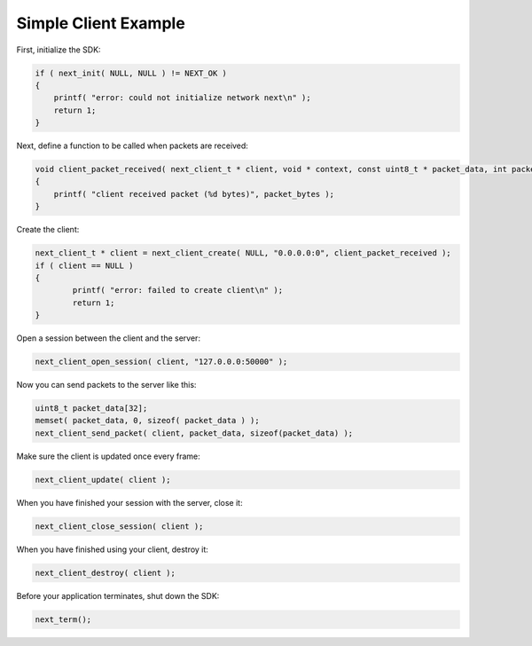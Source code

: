 Simple Client Example
---------------------

First, initialize the SDK:

.. code-block:: c++

	if ( next_init( NULL, NULL ) != NEXT_OK )
	{
	    printf( "error: could not initialize network next\n" );
	    return 1;
	}

Next, define a function to be called when packets are received:

.. code-block:: c++

	void client_packet_received( next_client_t * client, void * context, const uint8_t * packet_data, int packet_bytes )
	{
	    printf( "client received packet (%d bytes)", packet_bytes );
	}

Create the client:

.. code-block:: c++

    next_client_t * client = next_client_create( NULL, "0.0.0.0:0", client_packet_received );
    if ( client == NULL )
    {
	    printf( "error: failed to create client\n" );
	    return 1;
    }

Open a session between the client and the server:

.. code-block:: c++

	next_client_open_session( client, "127.0.0.0:50000" );

Now you can send packets to the server like this:

.. code-block:: c++

	uint8_t packet_data[32];
	memset( packet_data, 0, sizeof( packet_data ) );
	next_client_send_packet( client, packet_data, sizeof(packet_data) );

Make sure the client is updated once every frame:

.. code-block:: c++

	next_client_update( client );

When you have finished your session with the server, close it:

.. code-block:: c++

	next_client_close_session( client );

When you have finished using your client, destroy it:

.. code-block:: c++

	next_client_destroy( client );

Before your application terminates, shut down the SDK:

.. code-block:: c++

	next_term();
